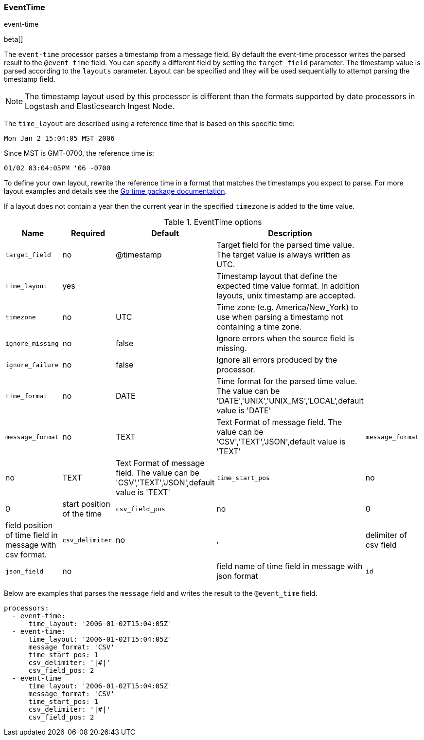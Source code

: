 [[processor-event-time]]
=== EventTime

++++
<titleabbrev>event-time</titleabbrev>
++++

beta[]

The `event-time` processor parses a timestamp from a message field. By default the
event-time processor writes the parsed result to the `@event_time` field. You can
specify a different field by setting the `target_field` parameter. The timestamp
value is parsed according to the `layouts` parameter. Layout can be
specified and they will be used sequentially to attempt parsing the timestamp
field.

NOTE: The timestamp layout used by this processor is different than the
      formats supported by date processors in Logstash and Elasticsearch Ingest
      Node.

The `time_layout` are described using a reference time that is based on this
specific time:

    Mon Jan 2 15:04:05 MST 2006

Since MST is GMT-0700, the reference time is:

    01/02 03:04:05PM '06 -0700

To define your own layout, rewrite the reference time in a format that matches
the timestamps you expect to parse. For more layout examples and details see the
https://godoc.org/time#pkg-constants[Go time package documentation].

If a layout does not contain a year then the current year in the specified
`timezone` is added to the time value.

.EventTime options
[options="header"]
|======
| Name             | Required | Default    | Description                                                                                                           |
| `target_field`   | no       | @timestamp | Target field for the parsed time value. The target value is always written as UTC.                                    |
| `time_layout`    | yes      |            | Timestamp layout that define the expected time value format. In addition layouts, unix timestamp are accepted.        |
| `timezone`       | no       | UTC        | Time zone (e.g. America/New_York) to use when parsing a timestamp not containing a time zone.                         |
| `ignore_missing` | no       | false      | Ignore errors when the source field is missing.                                                                       |
| `ignore_failure` | no       | false      | Ignore all errors produced by the processor.                                                                          |
| `time_format`    | no       | DATE       | Time format for the parsed time value. The value can be 'DATE','UNIX','UNIX_MS','LOCAL',default value is 'DATE'                             |
| `message_format` | no       | TEXT       | Text Format of message field.  The value can be 'CSV','TEXT','JSON',default value is 'TEXT'
| `message_format` | no       | TEXT       | Text Format of message field.  The value can be 'CSV','TEXT','JSON',default value is 'TEXT'
| `time_start_pos` | no       | 0          | start position of the time
| `csv_field_pos`  | no       | 0          | field position of time field in message with csv format.
| `csv_delimiter`  | no       | ,          | delimiter of csv field
| `json_field`     | no       |            | field name of time field in message with json  format
| `id`             | no       |            | An identifier for this processor instance. Useful for debugging.                                                      |
|======

Below are examples that parses the `message` field and writes the result
to the `@event_time` field.

[source,yaml]
----
processors:
  - event-time:
      time_layout: '2006-01-02T15:04:05Z'
  - event-time:
      time_layout: '2006-01-02T15:04:05Z'
      message_format: 'CSV'
      time_start_pos: 1
      csv_delimiter: '|#|'
      csv_field_pos: 2
  - event-time
      time_layout: '2006-01-02T15:04:05Z'
      message_format: 'CSV'
      time_start_pos: 1
      csv_delimiter: '|#|'
      csv_field_pos: 2
----
